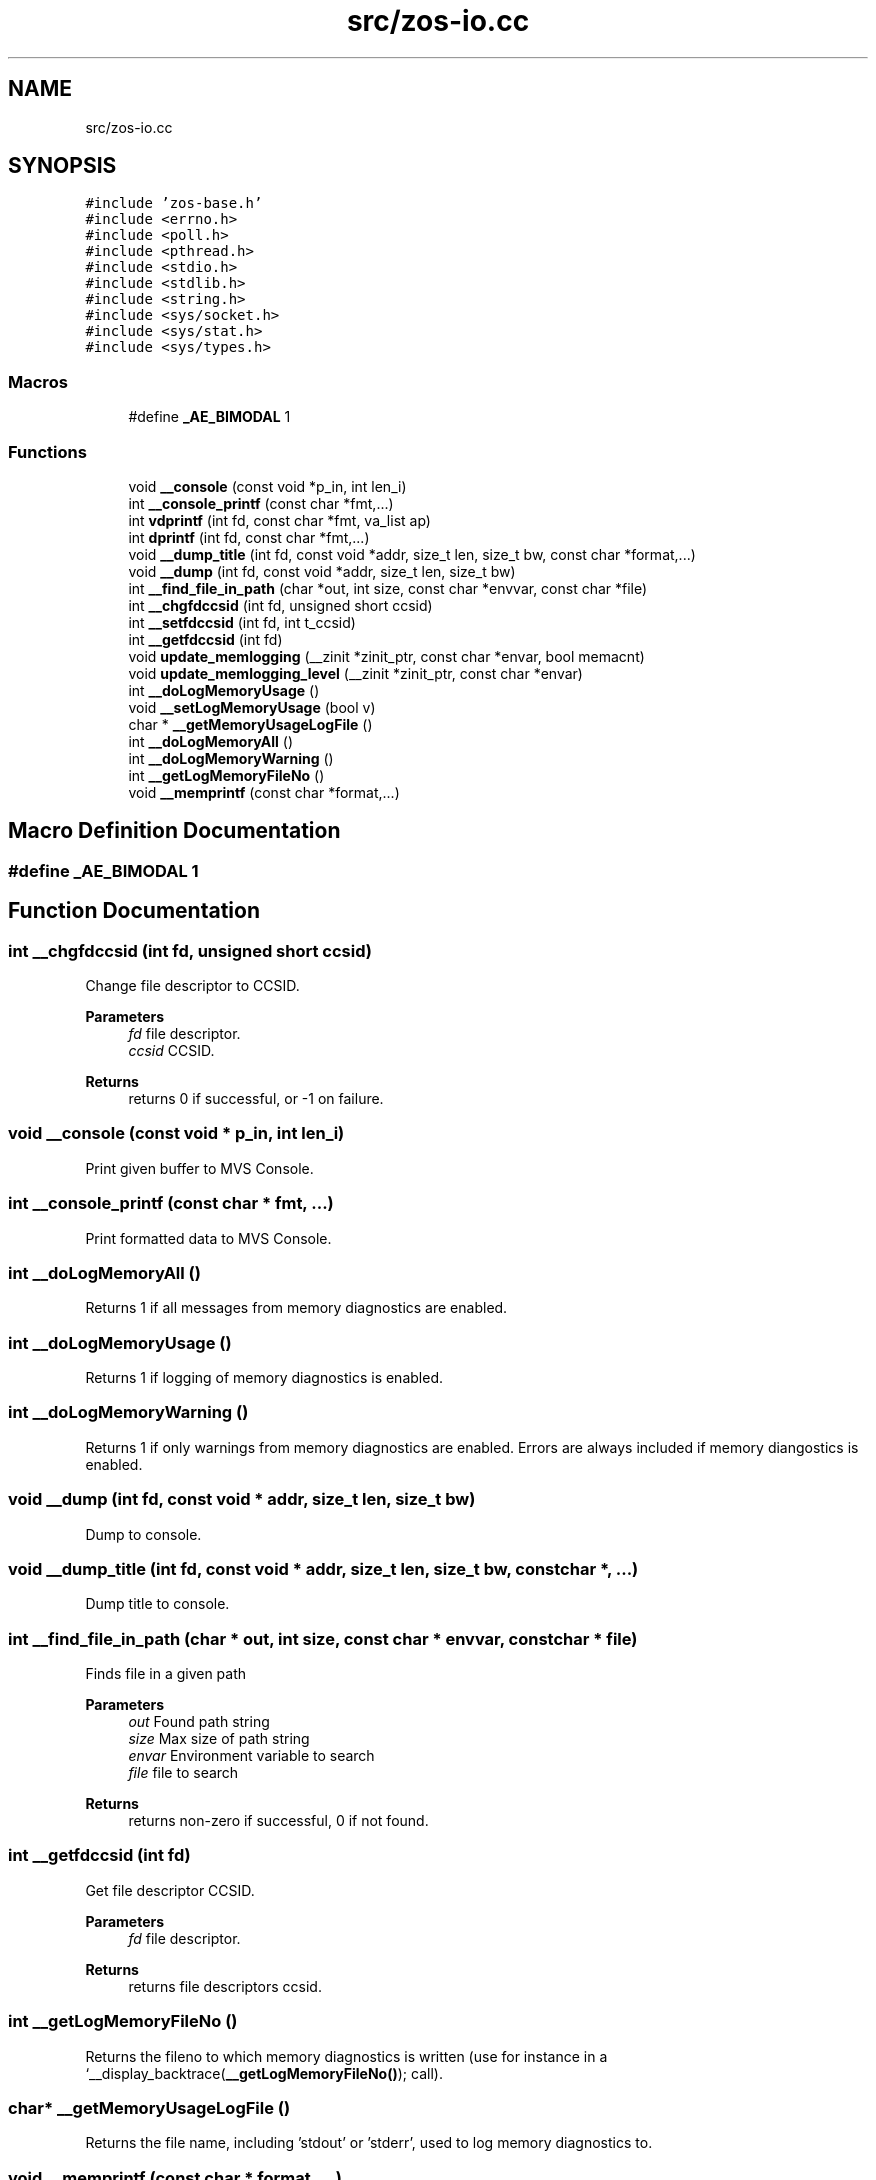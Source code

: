 .TH "src/zos-io.cc" 3 "Wed May 17 2023" "zoslib" \" -*- nroff -*-
.ad l
.nh
.SH NAME
src/zos-io.cc
.SH SYNOPSIS
.br
.PP
\fC#include 'zos\-base\&.h'\fP
.br
\fC#include <errno\&.h>\fP
.br
\fC#include <poll\&.h>\fP
.br
\fC#include <pthread\&.h>\fP
.br
\fC#include <stdio\&.h>\fP
.br
\fC#include <stdlib\&.h>\fP
.br
\fC#include <string\&.h>\fP
.br
\fC#include <sys/socket\&.h>\fP
.br
\fC#include <sys/stat\&.h>\fP
.br
\fC#include <sys/types\&.h>\fP
.br

.SS "Macros"

.in +1c
.ti -1c
.RI "#define \fB_AE_BIMODAL\fP   1"
.br
.in -1c
.SS "Functions"

.in +1c
.ti -1c
.RI "void \fB__console\fP (const void *p_in, int len_i)"
.br
.ti -1c
.RI "int \fB__console_printf\fP (const char *fmt,\&.\&.\&.)"
.br
.ti -1c
.RI "int \fBvdprintf\fP (int fd, const char *fmt, va_list ap)"
.br
.ti -1c
.RI "int \fBdprintf\fP (int fd, const char *fmt,\&.\&.\&.)"
.br
.ti -1c
.RI "void \fB__dump_title\fP (int fd, const void *addr, size_t len, size_t bw, const char *format,\&.\&.\&.)"
.br
.ti -1c
.RI "void \fB__dump\fP (int fd, const void *addr, size_t len, size_t bw)"
.br
.ti -1c
.RI "int \fB__find_file_in_path\fP (char *out, int size, const char *envvar, const char *file)"
.br
.ti -1c
.RI "int \fB__chgfdccsid\fP (int fd, unsigned short ccsid)"
.br
.ti -1c
.RI "int \fB__setfdccsid\fP (int fd, int t_ccsid)"
.br
.ti -1c
.RI "int \fB__getfdccsid\fP (int fd)"
.br
.ti -1c
.RI "void \fBupdate_memlogging\fP (__zinit *zinit_ptr, const char *envar, bool memacnt)"
.br
.ti -1c
.RI "void \fBupdate_memlogging_level\fP (__zinit *zinit_ptr, const char *envar)"
.br
.ti -1c
.RI "int \fB__doLogMemoryUsage\fP ()"
.br
.ti -1c
.RI "void \fB__setLogMemoryUsage\fP (bool v)"
.br
.ti -1c
.RI "char * \fB__getMemoryUsageLogFile\fP ()"
.br
.ti -1c
.RI "int \fB__doLogMemoryAll\fP ()"
.br
.ti -1c
.RI "int \fB__doLogMemoryWarning\fP ()"
.br
.ti -1c
.RI "int \fB__getLogMemoryFileNo\fP ()"
.br
.ti -1c
.RI "void \fB__memprintf\fP (const char *format,\&.\&.\&.)"
.br
.in -1c
.SH "Macro Definition Documentation"
.PP 
.SS "#define _AE_BIMODAL   1"

.SH "Function Documentation"
.PP 
.SS "int __chgfdccsid (int fd, unsigned short ccsid)"
Change file descriptor to CCSID\&. 
.PP
\fBParameters\fP
.RS 4
\fIfd\fP file descriptor\&. 
.br
\fIccsid\fP CCSID\&. 
.RE
.PP
\fBReturns\fP
.RS 4
returns 0 if successful, or -1 on failure\&. 
.RE
.PP

.SS "void __console (const void * p_in, int len_i)"
Print given buffer to MVS Console\&. 
.SS "int __console_printf (const char * fmt,  \&.\&.\&.)"
Print formatted data to MVS Console\&. 
.SS "int __doLogMemoryAll ()"
Returns 1 if all messages from memory diagnostics are enabled\&. 
.SS "int __doLogMemoryUsage ()"
Returns 1 if logging of memory diagnostics is enabled\&. 
.SS "int __doLogMemoryWarning ()"
Returns 1 if only warnings from memory diagnostics are enabled\&. Errors are always included if memory diangostics is enabled\&. 
.SS "void __dump (int fd, const void * addr, size_t len, size_t bw)"
Dump to console\&. 
.SS "void __dump_title (int fd, const void * addr, size_t len, size_t bw, const char *,  \&.\&.\&.)"
Dump title to console\&. 
.SS "int __find_file_in_path (char * out, int size, const char * envvar, const char * file)"
Finds file in a given path 
.PP
\fBParameters\fP
.RS 4
\fIout\fP Found path string 
.br
\fIsize\fP Max size of path string 
.br
\fIenvar\fP Environment variable to search 
.br
\fIfile\fP file to search 
.RE
.PP
\fBReturns\fP
.RS 4
returns non-zero if successful, 0 if not found\&. 
.RE
.PP

.SS "int __getfdccsid (int fd)"
Get file descriptor CCSID\&. 
.PP
\fBParameters\fP
.RS 4
\fIfd\fP file descriptor\&. 
.RE
.PP
\fBReturns\fP
.RS 4
returns file descriptors ccsid\&. 
.RE
.PP

.SS "int __getLogMemoryFileNo ()"
Returns the fileno to which memory diagnostics is written (use for instance in a `__display_backtrace(\fB__getLogMemoryFileNo()\fP); call)\&. 
.SS "char* __getMemoryUsageLogFile ()"
Returns the file name, including 'stdout' or 'stderr', used to log memory diagnostics to\&. 
.SS "void __memprintf (const char * format,  \&.\&.\&.)"
Logs memory diagnostics to the file name specified in the environment variable zoslib_config_t\&.MEMORY_USAGE_LOG_FILE_ENVAR\&.
.PP
\fBParameters\fP
.RS 4
\fIsame\fP as C's printf() parameters 
.RE
.PP

.SS "int __setfdccsid (int fd, int t_ccsid)"
Set file descriptor to the provided CCSID\&. 
.PP
\fBParameters\fP
.RS 4
\fIfd\fP file descriptor\&. 
.br
\fIt_ccsid\fP CCSID\&. 
.RE
.PP
\fBReturns\fP
.RS 4
returns 0 if successful, or -1 on failure\&. 
.RE
.PP

.SS "void __setLogMemoryUsage (bool v)"

.SS "int dprintf (int fd, const char *,  \&.\&.\&.)"
Debug Printf\&. 
.PP
\fBReturns\fP
.RS 4
returns total number of bytes written to file descriptor 
.RE
.PP

.SS "void update_memlogging (__zinit * zinit_ptr, const char * envar, bool memacnt)"

.SS "void update_memlogging_level (__zinit * zinit_ptr, const char * envar)"

.SS "int vdprintf (int fd, const char *, va_list ap)"
Variadic Debug Printf\&. 
.PP
\fBReturns\fP
.RS 4
returns total number of bytes written to file descriptor 
.RE
.PP

.SH "Author"
.PP 
Generated automatically by Doxygen for zoslib from the source code\&.
